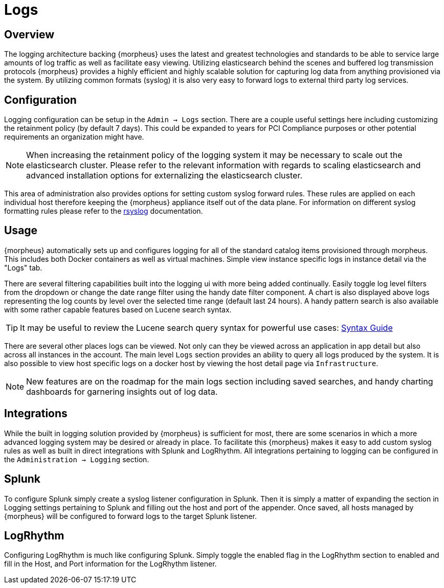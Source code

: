 [[logs]]
//add links to admin settings
= Logs

== Overview

The logging architecture backing {morpheus} uses the latest and greatest technologies and standards to be able to service large amounts of log traffic as well as facilitate easy viewing. Utilizing elasticsearch behind the scenes and buffered log transmission protocols {morpheus} provides a highly efficient and highly scalable solution for capturing log data from anything provisioned via the system. By utilizing common formats (syslog) it is also very easy to forward logs to external third party log services.

== Configuration

Logging configuration can be setup in the `Admin -> Logs` section. There are a couple useful settings here including customizing the retainment policy (by default 7 days). This could be expanded to years for PCI Compliance purposes or other potential requirements an organization might have.

NOTE: When increasing the retainment policy of the logging system it may be necessary to scale out the elasticsearch cluster. Please refer to the relevant information with regards to scaling elasticsearch and advanced installation options for externalizing the elasticsearch cluster.

This area of administration also provides options for setting custom syslog forward rules.
These rules are applied on each individual host therefore keeping the {morpheus} appliance itself out of the data plane. For information on different syslog formatting rules please refer to the http://www.rsyslog.com/sending-messages-to-a-remote-syslog-server/[rsyslog] documentation.

== Usage

{morpheus} automatically sets up and configures logging for all of the standard catalog items provisioned through morpheus. This includes both Docker containers as well as virtual machines. Simple view instance specific logs in instance detail via the "Logs" tab.

There are several filtering capabilities built into the logging ui with more being added continually. Easily toggle log level filters from the dropdown or change the date range filter using the handy date filter component. A chart is also displayed above logs representing the log counts by level over the selected time range (default last 24 hours). A handy pattern search is also available with some rather capable features based on Lucene search syntax.

TIP: It may be useful to review the Lucene search query syntax for powerful use cases: https://lucene.apache.org/core/2_9_4/queryparsersyntax.html[Syntax Guide]

There are several other places logs can be viewed. Not only can they be viewed across an application in app detail but also across all instances in the account. The main level `Logs` section provides an ability to query all logs produced by the system. It is also possible to view host specific logs on a docker host by viewing the host detail page via `Infrastructure`.

NOTE: New features are on the roadmap for the main logs section including saved searches, and handy charting dashboards for garnering insights out of log data.


== Integrations

While the built in logging solution provided by {morpheus} is sufficient for most, there are some scenarios in which a more advanced logging system may be desired or already in place. To facilitate this {morpheus} makes it easy to add custom syslog rules as well as built in direct integrations with Splunk and LogRhythm. All integrations pertaining to logging can be configured in the `Administration -> Logging` section.

== Splunk

To configure Splunk simply create a syslog listener configuration in Splunk. Then it is simply a matter of expanding the section in Logging settings pertaining to Splunk and filling out the host and port of the appender. Once saved, all hosts managed by {morpheus} will be configured to forward logs to the target Splunk listener.

== LogRhythm

Configuring LogRhythm is much like configuring Splunk. Simply toggle the enabled flag in the LogRhythm section to enabled and fill in the Host, and Port information for the LogRhythm listener.
